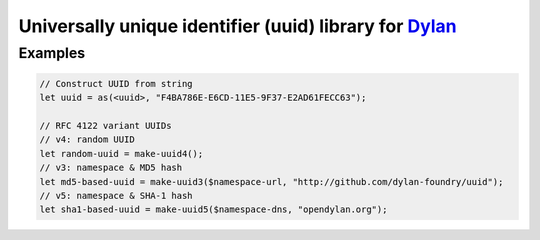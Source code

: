 =========================================================
Universally unique identifier (uuid) library for `Dylan`_
=========================================================
--------
Examples
--------

.. code:: dylan

  // Construct UUID from string
  let uuid = as(<uuid>, "F4BA786E-E6CD-11E5-9F37-E2AD61FECC63");

  // RFC 4122 variant UUIDs
  // v4: random UUID
  let random-uuid = make-uuid4();
  // v3: namespace & MD5 hash
  let md5-based-uuid = make-uuid3($namespace-url, "http://github.com/dylan-foundry/uuid");
  // v5: namespace & SHA-1 hash
  let sha1-based-uuid = make-uuid5($namespace-dns, "opendylan.org");


.. _Dylan: http://opendylan.org/
